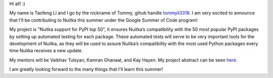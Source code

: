 Hi all! :)

My name is Taofeng Li and I go by the nickname of Tommy, gihub handle `tommyli3318 <https://github.com/tommyli3318>`_. I am very excited to announce that I'll be contributing to Nuitka this summer under the Google Summer of Code program!

My project is "Nuitka support for PyPI top 50", it ensures Nuitka’s compatibility with the 50 most popular PyPI packages by setting up automated testing for each package. These automated tests will serve to be very important tools for the development of Nuitka, as they will be used to assure Nuitka’s compatibility with the most used Python packages every time Nuitka receives a new update.

My mentors will be Vaibhav Tulsyan, Kamran Ghanaat, and Kay Hayen. My project abstract can be seen `here <https://summerofcode.withgoogle.com/projects/#4874692681269248>`_.

I am greatly looking forward to the many things that I'll learn this summer!